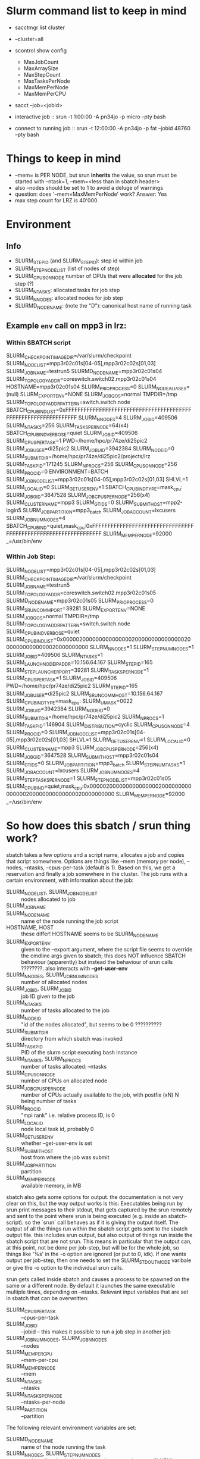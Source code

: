 

* Slurm command list to keep in mind

- sacctmgr list cluster
- --cluster=all
- scontrol show config
  - MaxJobCount
  - MaxArraySize
  - MaxStepCount
  - MaxTasksPerNode
  - MaxMemPerNode
  - MaxMemPerCPU
- sacct --job=<jobid>

- interactive job :: srun -t 1:00:00 -A pn34jo -p micro --pty bash
- connect to running job :: srun -t 12:00:00 -A pn34jo -p fat --jobid 48760 --pty bash


* Things to keep in mind

- --mem= is PER NODE, but srun *inherits* the value, so srun must be started with --ntask=1, --mem=<less than in sbatch header>
- also --nodes should be set to 1 to avoid a deluge of warnings
- question: does '--mem=MaxMemPerNode' work? Answer: Yes
- max step count for LRZ is 40'000

* Environment
** Info

- SLURM_STEP_ID (and SLURM_STEPID): step id within job
- SLURM_STEP_NODELIST (list of nodes of step)
- SLURM_CPUS_ON_NODE number of CPUs that were *allocated* for the job step (?)
- SLURM_NTASKS: allocated tasks for job step
- SLURM_NNODES: allocated nodes for job step
- SLURMD_NODENAME: (note the "D"): canonical host name of running task

** Example =env= call on mpp3 in lrz:
*** Within SBATCH script

SLURM_CHECKPOINT_IMAGE_DIR=/var/slurm/checkpoint
SLURM_NODELIST=mpp3r02c01s[04-05],mpp3r02c02s[01,03]
SLURM_JOB_NAME=testrun5
SLURMD_NODENAME=mpp3r02c01s04
SLURM_TOPOLOGY_ADDR=coreswitch.switch02.mpp3r02c01s04
HOSTNAME=mpp3r02c01s04
SLURM_PRIO_PROCESS=0
SLURM_NODE_ALIASES=(null)
SLURM_EXPORT_ENV=NONE
SLURM_JOB_QOS=normal
TMPDIR=/tmp
SLURM_TOPOLOGY_ADDR_PATTERN=switch.switch.node
SBATCH_CPU_BIND_LIST=0xFFFFFFFFFFFFFFFFFFFFFFFFFFFFFFFFFFFFFFFFFFFFFFFFFFFFFFFFFFFFFFFF
SLURM_NNODES=4
SLURM_JOBID=409506
SLURM_NTASKS=256
SLURM_TASKS_PER_NODE=64(x4)
SBATCH_CPU_BIND_VERBOSE=quiet
SLURM_JOB_ID=409506
SLURM_CPUS_PER_TASK=1
PWD=/home/hpc/pr74ze/di25pic2
SLURM_JOB_USER=di25pic2
SLURM_JOB_UID=3942384
SLURM_NODEID=0
SLURM_SUBMIT_DIR=/home/hpc/pr74ze/di25pic2/projects/lrz
SLURM_TASK_PID=171245
SLURM_NPROCS=256
SLURM_CPUS_ON_NODE=256
SLURM_PROCID=0
ENVIRONMENT=BATCH
SLURM_JOB_NODELIST=mpp3r02c01s[04-05],mpp3r02c02s[01,03]
SHLVL=1
SLURM_LOCALID=0
SLURM_GET_USER_ENV=1
SBATCH_CPU_BIND_TYPE=mask_cpu:
SLURM_JOB_GID=3647528
SLURM_JOB_CPUS_PER_NODE=256(x4)
SLURM_CLUSTER_NAME=mpp3
SLURM_GTIDS=0
SLURM_SUBMIT_HOST=mpp2-login5
SLURM_JOB_PARTITION=mpp3_batch
SLURM_JOB_ACCOUNT=lxcusers
SLURM_JOB_NUM_NODES=4
SBATCH_CPU_BIND=quiet,mask_cpu:0xFFFFFFFFFFFFFFFFFFFFFFFFFFFFFFFFFFFFFFFFFFFFFFFFFFFFFFFFFFFFFFFF
SLURM_MEM_PER_NODE=92000
_=/usr/bin/env

   
*** Within Job Step:

SLURM_NODELIST=mpp3r02c01s[04-05],mpp3r02c02s[01,03]
SLURM_CHECKPOINT_IMAGE_DIR=/var/slurm/checkpoint
SLURM_JOB_NAME=testrun5
SLURM_TOPOLOGY_ADDR=coreswitch.switch02.mpp3r02c01s05
SLURMD_NODENAME=mpp3r02c01s05
SLURM_PRIO_PROCESS=0
SLURM_SRUN_COMM_PORT=39281
SLURM_EXPORT_ENV=NONE
SLURM_JOB_QOS=normal
TMPDIR=/tmp
SLURM_TOPOLOGY_ADDR_PATTERN=switch.switch.node
SLURM_CPU_BIND_VERBOSE=quiet
SLURM_CPU_BIND_LIST=0x0000020000000000000002000000000000000200000000000000020000000000
SLURM_NNODES=1
SLURM_STEP_NUM_NODES=1
SLURM_JOBID=409506
SLURM_NTASKS=1
SLURM_LAUNCH_NODE_IPADDR=10.156.64.167
SLURM_STEP_ID=165
SLURM_STEP_LAUNCHER_PORT=39281
SLURM_TASKS_PER_NODE=1
SLURM_CPUS_PER_TASK=1
SLURM_JOB_ID=409506
PWD=/home/hpc/pr74ze/di25pic2
SLURM_STEPID=165
SLURM_JOB_USER=di25pic2
SLURM_SRUN_COMM_HOST=10.156.64.167
SLURM_CPU_BIND_TYPE=mask_cpu:
SLURM_UMASK=0022
SLURM_JOB_UID=3942384
SLURM_NODEID=0
SLURM_SUBMIT_DIR=/home/hpc/pr74ze/di25pic2
SLURM_NPROCS=1
SLURM_TASK_PID=146904
SLURM_DISTRIBUTION=cyclic
SLURM_CPUS_ON_NODE=4
SLURM_PROCID=0
SLURM_JOB_NODELIST=mpp3r02c01s[04-05],mpp3r02c02s[01,03]
SHLVL=1
SLURM_GET_USER_ENV=1
SLURM_LOCALID=0
SLURM_CLUSTER_NAME=mpp3
SLURM_JOB_CPUS_PER_NODE=256(x4)
SLURM_JOB_GID=3647528
SLURM_SUBMIT_HOST=mpp3r02c01s04
SLURM_GTIDS=0
SLURM_JOB_PARTITION=mpp3_batch
SLURM_STEP_NUM_TASKS=1
SLURM_JOB_ACCOUNT=lxcusers
SLURM_JOB_NUM_NODES=4
SLURM_STEP_TASKS_PER_NODE=1
SLURM_STEP_NODELIST=mpp3r02c01s05
SLURM_CPU_BIND=quiet,mask_cpu:0x0000020000000000000002000000000000000200000000000000020000000000
SLURM_MEM_PER_NODE=92000
_=/usr/bin/env


* So how does this sbatch / srun thing work?


sbatch takes a few options and a script name, allocates a job and copies that script somewhere. Options are things like --mem (memory per node), --nodes, --ntasks, --cpus-per-task (default is 1). Based on this, we get a reservation and finally a job somewhere in the cluster. The job runs with a certain environment, with information about the job:
 - SLURM_NODELIST, SLURM_JOB_NODELIST :: nodes allocated to job
 - SLURM_JOB_NAME ::
 - SLURM_NODENAME :: name of the node running the job script
 - HOSTNAME, HOST :: these differ! HOSTNAME seems to be SLURM_NODENAME
 - SLURM_EXPORT_ENV :: given to the --export argument, where the script file seems to override the cmdline args given to sbatch; this does NOT influence SBATCH behaviour (apparently) but instead the behaviour of srun calls ????????. also interacts with *--get-user-env*
 - SLURM_NNODES, SLURM_JOB_NUM_NODES :: number of allocated nodes
 - SLURM_JOBID, SLURM_JOB_ID :: job ID given to the job
 - SLURM_NTASKS :: number of tasks allocated to the job
 - SLURM_NODEID :: "id of the nodes allocated", but seems to be 0 ??????????
 - SLURM_SUBMIT_DIR :: directory from which sbatch was invoked
 - SLURM_TASK_PID :: PID of the slurm script executing bash instance
 - SLURM_NTASKS, SLURM_NPROCS :: number of tasks allocated: --ntasks
 - SLURM_CPUS_ON_NODE :: number of CPUs on allocated node
 - SLURM_JOB_CPUS_PER_NODE :: number of CPUs actually available to the job, with postfix (xN) N being number of tasks
 - SLURM_PROCID :: "mpi rank" i.e. relative process ID, is 0
 - SLURM_LOCALID :: node local task id, probably 0
 - SLURM_GET_USER_ENV :: whether --get-user-env is set
 - SLURM_SUBMIT_HOST :: host from where the job was submit
 - SLURM_JOB_PARTITION :: partition
 - SLURM_MEM_PER_NODE :: available memory, in MB

sbatch also gets some options for output. the documentation is not very clear on this, but the way output works is this: Executables being run by srun print messages to their stdout, that gets captured by the srun remotely and sent to the point where srun is being executed (e.g. inside an sbatch-script). so the `srun` call behaves as if it is giving the output itself. The output of all the things run within the sbatch script gets sent to the sbatch output file. this includes srun output, but also output of things run inside the sbatch script that are not srun. This means in particular that the output can, at this point, not be done per job-step, but will be for the whole job, so things like '%s' in the -o option are ignored (or put to 0, idk). If one wants output per job-step, then one needs to set the SLURM_STDOUTMODE varibale or give the -o option to the individual srun calls.

srun gets called inside sbatch and causes a process to be spawned on the same or a different node. By default it launches the same executable multiple times, depending on --ntasks. Relevant input variables that are set in sbatch that can be overwritten:
 - SLURM_CPUS_PER_TASK :: --cpus-per-task
 - SLURM_JOB_ID :: --jobid -- this makes it possible to run a job step in another job
 - SLURM_JOB_NUM_NODES, SLURM_JOB_NNODES :: --nodes
 - SLURM_MEM_PER_CPU :: --mem-per-cpu
 - SLURM_MEM_PER_NODE :: --mem
 - SLURM_NTASKS :: --ntasks
 - SLURM_NTASKS_PER_NODE ::  --ntasks-per-node
 - SLURM_PARTITION :: --partition

The following relevant environment variables are set:
 - SLURMD_NODENAME :: name of the node running the task
 - SLURM_NNODES, SLURM_STEP_NUM_NODES :: number of nodes in the job step. documentation says SLURM_NNODES follows SLURM_JOB_NUM_NODES, but that is WRONG.
 - SLURM_CPU_BIND_LIST :: list of allocated CPU binds for the current node; comma separated for all tasks of that job-step running on that node
 - SLURM_TASKS_PER_NODE :: tasks per node, in the form N(xK),N(xK)... how many times each number of tasks on a node is run. E.g. two jobs each on three nodes, one more task on one node gives '2(x3),1'
 - SLURM_STEPID, SLURM_STEP_ID :: slurm step id
 - SLURM_NTASKS :: number of tasks launched
 - SLURM_PROCID :: "mpi rank" / relative process ID, counting from 0
 - SLURM_LOCALID :: node-local task id WITHIN the current job-step, counting from 0
 - SLURM_NODEID :: relative id of the current node WITHIN the current job-step, counts from 0.
 - SLURM_CPUS_PER_TASK :: number of CPUS requested
 - SLURM_CPUS_ON_NODE :: number of CPUs that are being used by this job-step on this node. counts all cpus used by all tasks launched on the node.
 - SLURM_NPROCS, SLURM_NTASKS :: number of tasks launched

some insight:
 - --nodes is not respected if it can't be because of already used ressources (but srun will fail if too few ressources are allocated for the  job)
 - --mem is per job step and per node, but not (automatically) per task
 - if a step can't be started because of missing memory or missing CPUs (if --exclusive is given), the srun lingers in the background and retries in some interval
 - --exclusive is only respected when *launching* a task, so non-exclusives can always be launched, --exclusive always wait until CPU slots are free
 - --exclusive does not put tasks on sensible nodes in some circumstances: if many CPUs on node 0 are taken, there are not enough CPUs left for the task but there is still free memory, the task still gets scheduled on node 0 and waits. 
 - the sbatch script itself gets one cpu-slot, so --exclusive with the number of CPUs given as the number available on the node is a problem
 - --relative runs a job step relative to node n
 - --distribution controls how things are allocated, but apparently only within one single --srun call
 - the sbatch script itself seems to have one blocked core (which prevents --exclusive sruns to run when <NUM_OF_CORES> - 1 other tasks are already running) but no reserved memory.
